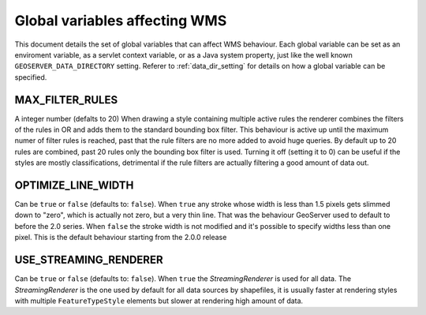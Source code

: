 .. _wms_vendor_parameters:

Global variables affecting WMS 
================================

This document details the set of global variables that can affect WMS behaviour.
Each global variable can be set as an enviroment variable, as a servlet context variable, or as a Java system property, just like the well known ``GEOSERVER_DATA_DIRECTORY`` setting. Referer to :ref:`data_dir_setting` for details on how a global variable can be specified.

MAX_FILTER_RULES
----------------

A integer number (defalts to 20)
When drawing a style containing multiple active rules the renderer combines the filters of the rules in OR and adds them to the standard bounding box filter. This behaviour is active up until the maximum numer of filter rules is reached, past that the rule filters are no more added to avoid huge queries. By default up to 20 rules are combined, past 20 rules only the bounding box filter is used.
Turning it off (setting it to 0) can be useful if the styles are mostly classifications, detrimental if the rule filters are actually filtering a good amount of data out.

OPTIMIZE_LINE_WIDTH
-------------------

Can be ``true`` or ``false`` (defaults to: ``false``).
When ``true`` any stroke whose width is less than 1.5 pixels gets slimmed down to "zero", which is actually not zero, but a very thin line. That was the behaviour GeoServer used to default to before the 2.0 series.
When ``false`` the stroke width is not modified and it's possible to specify widths less than one pixel. This is the default behaviour starting from the 2.0.0 release

USE_STREAMING_RENDERER
----------------------

Can be ``true`` or ``false`` (defaults to: ``false``).
When ``true`` the *StreamingRenderer* is used for all data. The *StreamingRenderer* is the one used by default for all data sources by shapefiles, it is usually faster at rendering styles with multiple ``FeatureTypeStyle`` elements but slower at rendering high amount of data.
